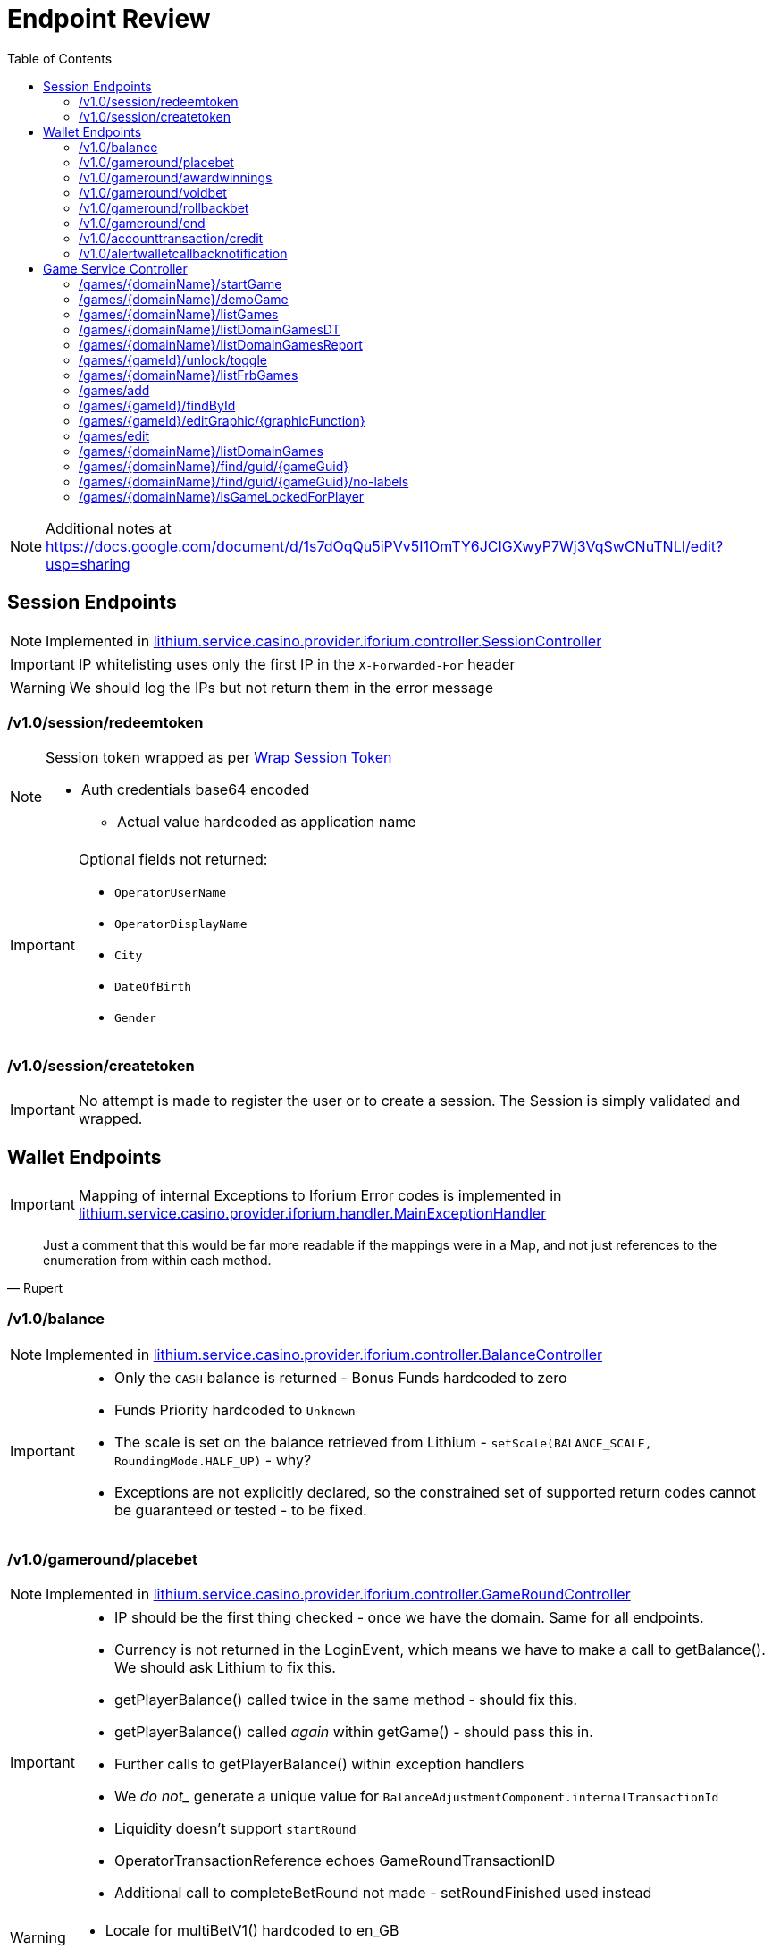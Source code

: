 = Endpoint Review
:toc:

NOTE: Additional notes at https://docs.google.com/document/d/1s7dOqQu5iPVv5I1OmTY6JCIGXwyP7Wj3VqSwCNuTNLI/edit?usp=sharing

== Session Endpoints

NOTE: Implemented in link:https://gitlab.com/playsafe/lithium/app-lithium-full/-/blob/develop/service-casino/service-casino-provider-iforium/src/main/java/lithium/service/casino/provider/iforium/controller/SessionController.java[lithium.service.casino.provider.iforium.controller.SessionController]

IMPORTANT: IP whitelisting uses only the first IP in the `X-Forwarded-For` header

WARNING: We should log the IPs but not return them in the error message

=== /v1.0/session/redeemtoken

[NOTE]
--
Session token wrapped as per link:miscellaneous-wraptoken.adoc[Wrap Session Token]

* Auth credentials base64 encoded
** Actual value hardcoded as application name
--

[IMPORTANT]
--
Optional fields not returned:

* `OperatorUserName`
* `OperatorDisplayName`
* `City`
* `DateOfBirth`
* `Gender`
--

=== /v1.0/session/createtoken

IMPORTANT: No attempt is made to register the user or to create a session. The Session is simply validated and wrapped.

== Wallet Endpoints

IMPORTANT: Mapping of internal Exceptions to Iforium Error codes is implemented in link:https://gitlab.com/playsafe/lithium/app-lithium-full/-/blob/develop/service-casino/service-casino-provider-iforium/src/main/java/lithium/service/casino/provider/iforium/handler/MainExceptionHandler.java[lithium.service.casino.provider.iforium.handler.MainExceptionHandler]

[quote,Rupert]
--
Just a comment that this would be far more readable if the mappings were in a Map, and not just references to the enumeration from within each method.
--

=== /v1.0/balance

NOTE: Implemented in link:https://gitlab.com/playsafe/lithium/app-lithium-full/-/blob/develop/service-casino/service-casino-provider-iforium/src/main/java/lithium/service/casino/provider/iforium/controller/BalanceController.java[lithium.service.casino.provider.iforium.controller.BalanceController]

[IMPORTANT]
--
* Only the `CASH` balance is returned - Bonus Funds hardcoded to zero
* Funds Priority hardcoded to `Unknown`
* The scale is set on the balance retrieved from Lithium - `setScale(BALANCE_SCALE, RoundingMode.HALF_UP)` - why?
* Exceptions are not explicitly declared, so the constrained set of supported return codes cannot be guaranteed or tested - to be fixed.
--

=== /v1.0/gameround/placebet

NOTE: Implemented in link:https://gitlab.com/playsafe/lithium/app-lithium-full/-/blob/develop/service-casino/service-casino-provider-iforium/src/main/java/lithium/service/casino/provider/iforium/controller/GameRoundController.java[lithium.service.casino.provider.iforium.controller.GameRoundController]

[IMPORTANT]
--
 * IP should be the first thing checked - once we have the domain. Same for all endpoints.
 * Currency is not returned in the LoginEvent, which means we have to make a call to getBalance(). We should ask Lithium to fix this.
 * getPlayerBalance() called twice in the same method - should fix this.
 * getPlayerBalance() called _again_ within getGame() - should pass this in.
 * Further calls to getPlayerBalance() within exception handlers
 * We _do not__ generate a unique value for `BalanceAdjustmentComponent.internalTransactionId`
 * Liquidity doesn't support `startRound`
 * OperatorTransactionReference echoes GameRoundTransactionID
 * Additional call to completeBetRound not made - setRoundFinished used instead
--

[WARNING]
--
 * Locale for multiBetV1() hardcoded to en_GB
--

[quote, rupert]
--
There is a lot of duplication in the buildBalanceAdjustmentComponentXXX methods - this could be significantly normalised...
--

=== /v1.0/gameround/awardwinnings

NOTE: Implemented in link:https://gitlab.com/playsafe/lithium/app-lithium-full/-/blob/develop/service-casino/service-casino-provider-iforium/src/main/java/lithium/service/casino/provider/iforium/controller/GameRoundController.java[lithium.service.casino.provider.iforium.controller.GameRoundController]

[IMPORTANT]
--
The UserGuid is checked only if the LoginEvent is not null. This seems pointless. Why check at all? If the LoginEvent is null (an out-of-session request) then the UserGuid will not be checked anyway and, presumably, we rely on the wallet to throw an exception:
[source,java]
----
if (loginEvent != null) {
GameRoundUtils.checkUserGuidValidity(awardWinningsRequest, loginEvent, AccountNotFoundException.class);
}
----
--

[WARNING]
--
 * `CASINO_LOSS` if end true and amount 0 ; `CASINO_WIN` otherwise
 * Additional call to completeBetRound not made - setRoundFinished used instead
--

=== /v1.0/gameround/voidbet

[IMPORTANT]
--
* `CASINO_VOID`
* We don't appear to be checking for the game round existence, and I don't see a specific exception being thrown from multibetV1(). Are we returning -14 error?
--

=== /v1.0/gameround/rollbackbet

=== /v1.0/gameround/end

=== /v1.0/accounttransaction/credit

=== /v1.0/alertwalletcallbacknotification

== Game Service Controller

NOTE: Implemented in `link:https://gitlab.com/playsafe/lithium/app-lithium-full/-/tree/develop/service-casino/service-casino-provider-iforium/src/main/java/lithium/service/casino/provider/iforium/controller/ServiceGameController.java[lithium.service.casino.provider.iforium.controller.ServiceGameController]`

IMPORTANT: Message used within link:https://gitlab.com/playsafe/lithium/app-lithium-full/-/blob/develop/service-games/client-service-games/src/main/java/lithium/service/games/client/exceptions/Status501NotImplementedException.java[Status501NotImplementedException] is `Not yet implemented` - should be `Not Implemented`

=== /games/{domainName}/startGame

NOTE: Implemented in `link:https://gitlab.com/playsafe/lithium/app-lithium-full/-/tree/develop/service-casino/service-casino-provider-iforium/src/main/java/lithium/service/casino/provider/iforium/service/impl/ServiceGameServiceImpl.java[lithium.service.casino.provider.iforium.service.impl.ServiceGameServiceImpl]`

[IMPORTANT]
--
* `@RequestParam(value = "os", required = false)` : Default and optional added in implementation - why?
* `@RequestParam(value = "currency", required = false)` :  Default and optional added in implementation - why?
* `platform` default of `desktop` - why?
--

WARNING: `devicechannel` hardcoded to `web`

[NOTE]
--
* `StartGameUrl`, `CasinoId` and `LobbyUrl` retrieved from config
* `DomainName` passed in request and `Domain` retrieved from `lithium.service.domain.client.CachingDomainClientService`
* `Config` retrieved from `lithium.service.casino.provider.iforium.config.ProviderConfigService`
--

=== /games/{domainName}/demoGame

NOTE: Implemented in `link:https://gitlab.com/playsafe/lithium/app-lithium-full/-/tree/develop/service-casino/service-casino-provider-iforium/src/main/java/lithium/service/casino/provider/iforium/service/impl/ServiceGameServiceImpl.java[lithium.service.casino.provider.iforium.service.impl.ServiceGameServiceImpl]`

[IMPORTANT]
--
* `@RequestParam(value = "os", required = false)` : Default and optional added in implementation - why?
* `@RequestParam(value = "lang")` - Default added in implementation - why?
* Exceptions not declared - why?:
** `Status429UserLoggedOutException`
** `Status483PlayerCasinoNotAllowedException`
** `Status500LimitInternalSystemClientException`
** `Status502ProviderProcessingException`
--

WARNING: `devicechannel` hardcoded to `web`

[NOTE]
--
* `StartGameUrl`, `CasinoId` and `LobbyUrl` retrieved from config
* `DomainName` passed in request and `Domain` retrieved from `lithium.service.domain.client.CachingDomainClientService`
* `Config` retrieved from `lithium.service.casino.provider.iforium.config.ProviderConfigService`
--
WARNING: `platform` hardocded to `desktop`

=== /games/{domainName}/listGames

NOTE: Implemented in `link:.https://gitlab.com/playsafe/lithium/app-lithium-full/-/tree/develop/service-casino/service-casino-provider-iforium/src/main/java/lithium/service/casino/provider/iforium/service/impl/ListGameServiceImpl[lithium.service.casino.provider.iforium.service.impl.ListGameServiceImpl]

[IMPORTANT]
--
* Narrows throws declaration to `Status512ProviderNotConfiguredException` - why?
* CSV copied to a temprary file - `list_games_iforium_casino_pr_XX.csv` - why?
* guid == required
* CSV `channel` mapped to `os` LABEL
--

[NOTE]
--
* `Config` retrieved from `lithium.service.casino.provider.iforium.config.ProviderConfigService`
* `ListGameUrl` retrieved from `lithium.service.casino.provider.iforium.config.ProviderConfigService`
* `localJackpotPool` hardcoded to `false`
* `networkedJackpotPool` hardcoded to `false`
--

=== /games/{domainName}/listDomainGamesDT
Returns an empty `link:https://gitlab.com/playsafe/lithium/app-lithium-full/-/blob/develop/library-common/src/main/java/lithium/service/client/datatable/DataTableResponse.java[lithium.service.client.datatable.DataTableResponse]`.

=== /games/{domainName}/listDomainGamesReport
Returns an empty `link:https://gitlab.com/playsafe/lithium/app-lithium-full/-/blob/develop/library-common/src/main/java/lithium/service/client/datatable/DataTableResponse.java[lithium.service.client.datatable.DataTableResponse]`.

=== /games/{gameId}/unlock/toggle
Returns a `501 - Not Implemented` response.

IMPORTANT: Why does the implementation differ? This endpoint uses the standard response builder to deliver the 501 (which has the correct message).

=== /games/{domainName}/listFrbGames
Returns a `501 - Not Implemented` response (link:https://gitlab.com/playsafe/lithium/app-lithium-full/-/blob/develop/service-games/client-service-games/src/main/java/lithium/service/games/client/exceptions/Status501NotImplementedException.java[Status501NotImplementedException])

=== /games/add
Returns a `501 - Not Implemented` response (link:https://gitlab.com/playsafe/lithium/app-lithium-full/-/blob/develop/service-games/client-service-games/src/main/java/lithium/service/games/client/exceptions/Status501NotImplementedException.java[Status501NotImplementedException])

=== /games/{gameId}/findById
Returns a `501 - Not Implemented` response (link:https://gitlab.com/playsafe/lithium/app-lithium-full/-/blob/develop/service-games/client-service-games/src/main/java/lithium/service/games/client/exceptions/Status501NotImplementedException.java[Status501NotImplementedException])

=== /games/{gameId}/editGraphic/{graphicFunction}
Returns a `501 - Not Implemented` response (link:https://gitlab.com/playsafe/lithium/app-lithium-full/-/blob/develop/service-games/client-service-games/src/main/java/lithium/service/games/client/exceptions/Status501NotImplementedException.java[Status501NotImplementedException])

=== /games/edit
Returns a `501 - Not Implemented` response (link:https://gitlab.com/playsafe/lithium/app-lithium-full/-/blob/develop/service-games/client-service-games/src/main/java/lithium/service/games/client/exceptions/Status501NotImplementedException.java[Status501NotImplementedException])

=== /games/{domainName}/listDomainGames
Returns a `501 - Not Implemented` response (link:https://gitlab.com/playsafe/lithium/app-lithium-full/-/blob/develop/service-games/client-service-games/src/main/java/lithium/service/games/client/exceptions/Status501NotImplementedException.java[Status501NotImplementedException])

=== /games/{domainName}/find/guid/{gameGuid}
Returns a `501 - Not Implemented` response (link:https://gitlab.com/playsafe/lithium/app-lithium-full/-/blob/develop/service-games/client-service-games/src/main/java/lithium/service/games/client/exceptions/Status501NotImplementedException.java[Status501NotImplementedException])

=== /games/{domainName}/find/guid/{gameGuid}/no-labels
Returns a `501 - Not Implemented` response (link:https://gitlab.com/playsafe/lithium/app-lithium-full/-/blob/develop/service-games/client-service-games/src/main/java/lithium/service/games/client/exceptions/Status501NotImplementedException.java[Status501NotImplementedException])

=== /games/{domainName}/isGameLockedForPlayer
Returns a `501 - Not Implemented` response.

IMPORTANT: Why does the implementation differ? This endpoint uses the standard response builder to deliver the 501 (which has the correct message).
